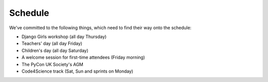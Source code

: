 Schedule
========

We've committed to the following things, which need to find their way onto the
schedule:

- Django Girls workshop (all day Thursday)
- Teachers' day (all day Friday)
- Children's day (all day Saturday)
- A welcome session for first-time attendees (Friday morning)
- The PyCon UK Society's AGM
- Code4Science track (Sat, Sun and sprints on Monday)
